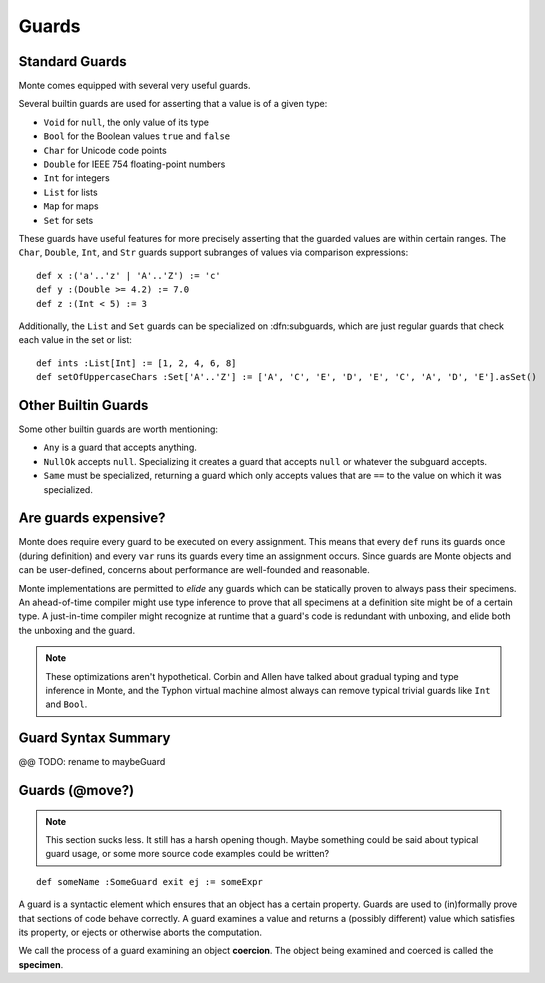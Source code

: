 .. _guards:

======
Guards
======

Standard Guards
~~~~~~~~~~~~~~~

Monte comes equipped with several very useful guards.

Several builtin guards are used for asserting that a value is of a given type:

* ``Void`` for ``null``, the only value of its type
* ``Bool`` for the Boolean values ``true`` and ``false``
* ``Char`` for Unicode code points
* ``Double`` for IEEE 754 floating-point numbers
* ``Int`` for integers
* ``List`` for lists
* ``Map`` for maps
* ``Set`` for sets

These guards have useful features for more precisely asserting that the
guarded values are within certain ranges. The ``Char``, ``Double``, ``Int``,
and ``Str`` guards support subranges of values via comparison expressions::

    def x :('a'..'z' | 'A'..'Z') := 'c'
    def y :(Double >= 4.2) := 7.0
    def z :(Int < 5) := 3

.. todo::
    ``Double`` and ``Str`` are currently broken for this kind of usage.

Additionally, the ``List`` and ``Set`` guards can be specialized on
:dfn:subguards, which are just regular guards that check each value in the set or
list::

    def ints :List[Int] := [1, 2, 4, 6, 8]
    def setOfUppercaseChars :Set['A'..'Z'] := ['A', 'C', 'E', 'D', 'E', 'C', 'A', 'D', 'E'].asSet()

Other Builtin Guards
~~~~~~~~~~~~~~~~~~~~

Some other builtin guards are worth mentioning:

* ``Any`` is a guard that accepts anything.
* ``NullOk`` accepts ``null``. Specializing it creates a guard that accepts
  ``null`` or whatever the subguard accepts.
* ``Same`` must be specialized, returning a guard which only accepts values
  that are ``==`` to the value on which it was specialized.


Are guards expensive?
~~~~~~~~~~~~~~~~~~~~~

Monte does require every guard to be executed on every assignment. This means
that every ``def`` runs its guards once (during definition) and every ``var``
runs its guards every time an assignment occurs. Since guards are Monte
objects and can be user-defined, concerns about performance are well-founded
and reasonable.

Monte implementations are permitted to *elide* any guards which can be
statically proven to always pass their specimens. An ahead-of-time compiler
might use type inference to prove that all specimens at a definition site
might be of a certain type. A just-in-time compiler might recognize at runtime
that a guard's code is redundant with unboxing, and elide both the unboxing
and the guard.

.. note::
    These optimizations aren't hypothetical. Corbin and Allen have talked
    about gradual typing and type inference in Monte, and the Typhon virtual
    machine almost always can remove typical trivial guards like ``Int`` and
    ``Bool``.

Guard Syntax Summary
~~~~~~~~~~~~~~~~~~~~

.. syntax:: guard

   Choice(0,
     Ap('GetExpr',
        Ap('NounExpr', 'IDENTIFIER'),
        Brackets('[', SepBy(NonTerminal('expr'), ','), ']')),
     Ap('NounExpr', 'IDENTIFIER'),
     Brackets('(', NonTerminal('expr'), ')'))

@@ TODO: rename to maybeGuard

.. syntax:: guardOpt

   Maybe(Sigil(':', NonTerminal('guard')))


Guards (@move?)
~~~~~~~~~~~~~~~

.. note::
    This section sucks less. It still has a harsh opening though. Maybe
    something could be said about typical guard usage, or some more source
    code examples could be written?

::

    def someName :SomeGuard exit ej := someExpr

A guard is a syntactic element which ensures that an object has a certain
property. Guards are used to (in)formally prove that sections of code behave
correctly. A guard examines a value and returns a (possibly different) value
which satisfies its property, or ejects or otherwise aborts the computation.

We call the process of a guard examining an object **coercion**. The object
being examined and coerced is called the **specimen**.
